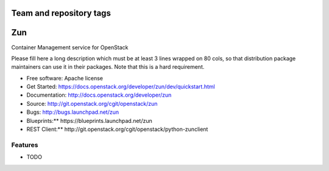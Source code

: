 ========================
Team and repository tags
========================

.. image:: http://governance.openstack.org/badges/zun.svg
    :target: http://governance.openstack.org/reference/tags/index.html

.. Change things from this point on

===
Zun
===

Container Management service for OpenStack

Please fill here a long description which must be at least 3 lines wrapped on
80 cols, so that distribution package maintainers can use it in their packages.
Note that this is a hard requirement.

* Free software: Apache license
* Get Started: https://docs.openstack.org/developer/zun/dev/quickstart.html
* Documentation: http://docs.openstack.org/developer/zun
* Source: http://git.openstack.org/cgit/openstack/zun
* Bugs: http://bugs.launchpad.net/zun
* Blueprints:** https://blueprints.launchpad.net/zun
* REST Client:** http://git.openstack.org/cgit/openstack/python-zunclient

Features
--------

* TODO
